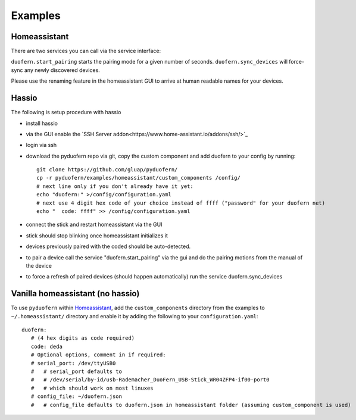Examples
========

Homeassistant
-------------
There are two services you can call via the service interface:

``duofern.start_pairing`` starts the pairing mode for a given number of seconds.
``duofern.sync_devices`` will force-sync any newly discovered devices.

Please use the renaming feature in the homeassistant GUI to arrive at human readable
names for your devices.


Hassio
------

The following is setup procedure with hassio

- install hassio
- via the GUI enable the `SSH Server addon<https://www.home-assistant.io/addons/ssh/>`_
- login via ssh
- download the pyduofern repo via git, copy the custom component and add duofern to your config by running::

     git clone https://github.com/gluap/pyduofern/
     cp -r pyduofern/examples/homeassistant/custom_components /config/
     # next line only if you don't already have it yet:
     echo "duofern:" >/config/configuration.yaml
     # next use 4 digit hex code of your choice instead of ffff ("password" for your duofern net)
     echo "  code: ffff" >> /config/configuration.yaml

- connect the stick and restart homeassistant via the GUI
- stick should stop blinking once homeassistant initializes it
- devices previously paired with the coded should be auto-detected.
- to pair a device call the service "duofern.start_pairing" via the gui and do the pairing motions from the manual of the device
- to force a refresh of paired devices (should happen automatically) run the service duofern.sync_devices


Vanilla homeassistant (no hassio)
---------------------------------
To use ``pyduofern`` within `Homeassistant <https://home-assistant.io/>`_, add the ``custom_components`` directory from the examples  to
``~/.homeassistant/`` directory and enable it by adding the following to your ``configuration.yaml``::

    duofern:
       # (4 hex digits as code required)
       code: deda
       # Optional options, comment in if required:
       # serial_port: /dev/ttyUSB0
       #   # serial_port defaults to
       #   # /dev/serial/by-id/usb-Rademacher_DuoFern_USB-Stick_WR04ZFP4-if00-port0
       #   # which should work on most linuxes
       # config_file: ~/duofern.json
       #   # config_file defaults to duofern.json in homeassistant folder (assuming custom_component is used)